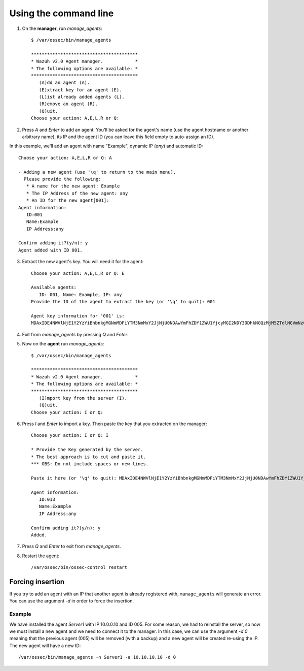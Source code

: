 .. _register_agent_manual:

Using the command line
======================

1. On the **manager**, run `manage_agents`::

	$ /var/ossec/bin/manage_agents

	****************************************
	* Wazuh v2.0 Agent manager.            *
	* The following options are available: *
	****************************************
	   (A)dd an agent (A).
	   (E)xtract key for an agent (E).
	   (L)ist already added agents (L).
	   (R)emove an agent (R).
	   (Q)uit.
	Choose your action: A,E,L,R or Q:

2. Press `A` and `Enter` to add an agent. You'll be asked for the agent's name (use the agent hostname or another arbitrary name), its IP and the agent ID (you can leave this field empty to auto-assign an ID).

In this example, we'll add an agent with name "Example", dynamic IP (`any`) and automatic ID::

	Choose your action: A,E,L,R or Q: A

	- Adding a new agent (use '\q' to return to the main menu).
	  Please provide the following:
	   * A name for the new agent: Example
	   * The IP Address of the new agent: any
	   * An ID for the new agent[001]:
	Agent information:
	   ID:001
	   Name:Example
	   IP Address:any

	Confirm adding it?(y/n): y
	Agent added with ID 001.

3. Extract the new agent's key. You will need it for the agent::

	Choose your action: A,E,L,R or Q: E

	Available agents:
	   ID: 001, Name: Example, IP: any
	Provide the ID of the agent to extract the key (or '\q' to quit): 001

	Agent key information for '001' is:
	MDAxIDE4NWVlNjE1Y2YzYiBhbnkgMGNmMDFiYTM3NmMxY2JjNjU0NDAwYmFhZDY1ZWU1YjcyMGI2NDY3ODhkNGQzMjM5ZTdlNGVmNzQzMGFjMDA4Nw==

4. Exit from `manage_agents` by pressing `Q` and `Enter`.

5. Now on the **agent** run `manage_agents`::

	$ /var/ossec/bin/manage_agents

	****************************************
	* Wazuh v2.0 Agent manager.            *
	* The following options are available: *
	****************************************
	   (I)mport key from the server (I).
	   (Q)uit.
	Choose your action: I or Q:

6. Press `I` and `Enter` to import a key. Then paste the key that you extracted on the manager::

	Choose your action: I or Q: I

	* Provide the Key generated by the server.
	* The best approach is to cut and paste it.
	*** OBS: Do not include spaces or new lines.

	Paste it here (or '\q' to quit): MDAxIDE4NWVlNjE1Y2YzYiBhbnkgMGNmMDFiYTM3NmMxY2JjNjU0NDAwYmFhZDY1ZWU1YjcyMGI2NDY3ODhkNGQzMjM5ZTdlNGVmNzQzMGFjMDA4Nw=

	Agent information:
	   ID:013
	   Name:Example
	   IP Address:any

	Confirm adding it?(y/n): y
	Added.

7. Press `Q` and `Enter` to exit from `manage_agents`.

8. Restart the agent::

	/var/ossec/bin/ossec-control restart

Forcing insertion
----------------------------

If you try to add an agent with an IP that another agent is already registered with, ``manage_agents`` will generate an error. You can use the argument *-d* in order to force the insertion.

Example
~~~~~~~~~~~~~~~~~~

We have installed the agent *Server1* with IP 10.0.0.10 and ID 005. For some reason, we had to reinstall the server, so now we must install a new agent and we need to connect it to the manager. In this case, we can use the argument *-d 0* meaning that the previous agent (005) will be removed (with a backup) and a new agent will be created re-using the IP. The new agent will have a new ID::

    /var/ossec/bin/manage_agents -n Server1 -a 10.10.10.10 -d 0
